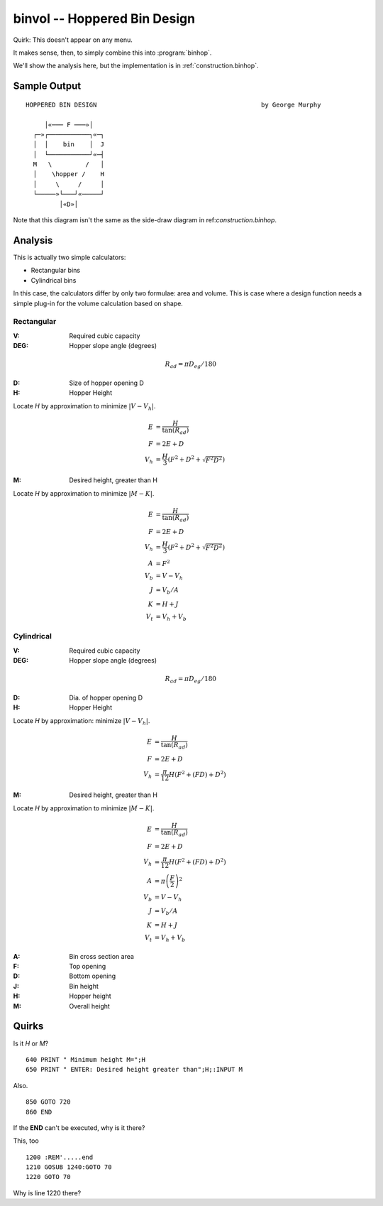 ..  _construction.binvol:

binvol -- Hoppered Bin Design
-------------------------------

Quirk: This doesn't appear on any menu.

It makes sense, then, to simply combine this into :program:`binhop`.

We'll show the analysis here, but the implementation
is in :ref:`construction.binhop`.

Sample Output
~~~~~~~~~~~~~~

::

    HOPPERED BIN DESIGN                                            by George Murphy

         │«─── F ───»│
      ┌─»┌───────────┐«─┐
      │  │    bin    │  J
      │  └───────────┘«─┤
      M   \         /   │
      │    \hopper /    H
      │     \     /     │
      └─────»└───┘«─────┘
             │«D»│

Note that this diagram isn't the same as the side-draw diagram
in ref:`construction.binhop`.

Analysis
~~~~~~~~~~

This is actually two simple calculators:

-   Rectangular bins

-   Cylindrical bins

In this case, the calculators differ
by only two formulae: area and volume. This is  case where a
design function needs a simple plug-in for the volume
calculation based on shape.

Rectangular
^^^^^^^^^^^^

:V: Required cubic capacity
:DEG: Hopper slope angle (degrees)

..  math::

    R_{ad} = \pi D_{eg} / 180

:D: Size of hopper opening D
:H: Hopper Height

Locate *H* by approximation to minimize :math:`\lvert V-V_h \rvert`.

..  math::

    E &= \dfrac{H}{\tan(R_{ad})} \\
    F &= 2E+D \\
    V_h &= \dfrac{H}{3}(F^2+D^2+\sqrt{F^2 D^2})

:M: Desired height, greater than H

Locate *H* by approximation to minimize :math:`\lvert M-K \rvert`.

..  math::

    E &= \dfrac{H}{\tan(R_{ad})} \\
    F &= 2E+D \\
    V_h &= \dfrac{H}{3}(F^2+D^2+\sqrt{F^2 D^2}) \\
    A &= F^2 \\
    V_b &= V - V_h \\
    J &= V_b / A \\
    K &= H + J \\
    V_t &= V_h + V_b


Cylindrical
^^^^^^^^^^^^

:V: Required cubic capacity
:DEG: Hopper slope angle (degrees)

..  math::

    R_{ad} = \pi D_{eg} / 180

:D: Dia. of hopper opening D
:H: Hopper Height

Locate *H* by approximation: minimize :math:`\lvert V-V_h \rvert`.

..  math::

    E &= \dfrac{H}{\tan(R_{ad})} \\
    F &= 2E+D \\
    V_h &= \dfrac{\pi}{12}H(F^2+(FD)+D^2)

:M: Desired height, greater than H

Locate *H* by approximation to minimize :math:`\lvert M-K \rvert`.

..  math::

    E &= \dfrac{H}{\tan(R_{ad})} \\
    F &= 2E+D \\
    V_h &= \dfrac{\pi}{12}H(F^2+(FD)+D^2) \\
    A &= \pi \left(\dfrac{F}{2}\right)^2 \\
    V_b &= V - V_h \\
    J &= V_b / A \\
    K &= H + J \\
    V_t &= V_h + V_b

:A: Bin cross section area
:F: Top opening
:D: Bottom opening
:J: Bin height
:H: Hopper height
:M: Overall height


Quirks
~~~~~~~~~

Is it *H* or *M*?

::

    640 PRINT " Minimum height M=";H
    650 PRINT " ENTER: Desired height greater than";H;:INPUT M

Also.

::

    850 GOTO 720
    860 END

If the **END** can't be executed, why is it there?

This, too

::

    1200 :REM'.....end
    1210 GOSUB 1240:GOTO 70
    1220 GOTO 70

Why is line 1220 there?
